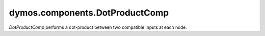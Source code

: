
==================================
dymos.components.DotProductComp
==================================

`DotProductComp` performs a dot-product between two compatible inputs at each node.

.. embed-options::
    dymos.components.dot_product_comp
    _for_docs
    metadata

.. embed-code::
    dymos.components.test.test_dot_product_comp.TestDotProductCompForDocs.test
